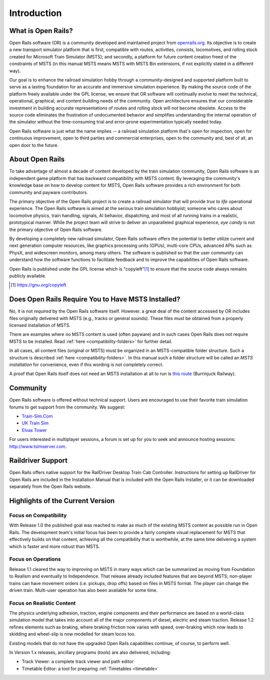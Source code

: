 .. _intro:

************
Introduction
************

What is Open Rails?
===================

Open Rails software (OR) is a community developed and maintained project
from `openrails.org <http://www.openrails.org/>`_. Its objective is to create a new transport simulator
platform that is first, compatible with routes, activities, consists,
locomotives, and rolling stock created for Microsoft Train Simulator (MSTS);
and secondly, a platform for future content creation freed of the constraints
of MSTS (in this manual MSTS means MSTS with MSTS Bin extensions, if not
explicitly stated in a different way).

Our goal is to enhance the railroad simulation hobby through a
community-designed and supported platform built to serve as a lasting
foundation for an accurate and immersive simulation experience. By making
the source code of the platform freely available under the GPL license,
we ensure that OR software will continually evolve to meet the technical,
operational, graphical, and content building needs of the community. Open
architecture ensures that our considerable investment in building accurate
representations of routes and rolling stock will not become obsolete. Access
to the source code eliminates the frustration of undocumented behavior and
simplifies understanding the internal operation of the simulator without the
time-consuming trial and error-prone experimentation typically needed today.

Open Rails software is just what the name implies -- a railroad simulation
platform that's open for inspection, open for continuous improvement, open
to third parties and commercial enterprises, open to the community and, best 
of all, an open door to the future.

About Open Rails
================

To take advantage of almost a decade of content developed by the train 
simulation community, Open Rails software is an independent game 
platform that has backward compatibility with MSTS content.  By 
leveraging the community's knowledge base on how to develop content for 
MSTS, Open Rails software provides a rich environment for both community 
and payware contributors.

The primary objective of the Open Rails project is to create a railroad 
simulator that will provide *true to life* operational experience. The 
Open Rails software is aimed at the serious train simulation hobbyist; 
someone who cares about locomotive physics, train handling, signals, AI 
behavior, dispatching, and most of all running trains in a realistic, 
prototypical manner. While the project team will strive to deliver an 
unparalleled graphical experience, *eye candy* is not the primary 
objective of Open Rails software.

By developing a completely new railroad simulator, Open Rails software 
offers the potential to better utilize current and next generation 
computer resources, like graphics processing units (GPUs), multi-core 
CPUs, advanced APIs such as PhysX, and widescreen monitors, among many 
others. The software is published so that the user community can 
understand how the software functions to facilitate feedback and to 
improve the capabilities of Open Rails software.

Open Rails is published under the GPL license which is "copyleft"[1]_ to ensure 
that the source code always remains publicly available.

.. [1] https://gnu.org/copyleft

.. _intro-MSTSneeded:

Does Open Rails Require You to Have MSTS Installed?
===================================================

No, it is not *required* by the Open Rails software itself. However. a great deal 
of the content accessed by OR includes files originally delivered with MSTS 
(e.g., tracks or general sounds). These files must be obtained from a properly 
licensed installation of MSTS.

There are examples where no MSTS content is used (often payware) and in such 
cases Open Rails does not require MSTS to be installed. Read :ref:`here 
<compatibility-folders>` for further 
detail.

In all cases, all content files (original or MSTS) must be organized in an 
MSTS-compatible folder structure. Such a structure is described :ref:`here 
<compatibility-folders>`. In this manual such a folder structure will be 
called an *MSTS installation* for convenience, even if this wording is not 
completely correct. 

A proof that Open Rails itself does not need an MSTS installation at all to 
run is `this route <http://www.burrinjuck.coalstonewcastle.com.au/route/route-install/>`_ (Burrinjuck Railway).

Community
=========

Open Rails software is offered without technical support. Users are encouraged 
to use their favorite train simulation forums to get support from the community. 
We suggest:

- `Train-Sim.Com <http://forums.flightsim.com/vbts/>`_
- `UK Train Sim <http://forums.uktrainsim.com/index.php>`_
- `Elvas Tower <http://www.elvastower.com/forums/index.php?/index>`_

For users interested in multiplayer sessions, a forum is set up for you to 
seek and announce hosting sessions: http://www.tsimserver.com.

Raildriver Support
==================

Open Rails offers native support for the RailDriver Desktop Train Cab 
Controller. Instructions for setting up RailDriver for Open Rails are included 
in the Installation Manual that is included with the Open Rails Installer, or it 
can be downloaded separately from the Open Rails website.

Highlights of the Current Version
=================================

Focus on Compatibility
----------------------

With Release 1.0 the published goal was reached to make as much of the 
existing MSTS content as possible run in Open Rails. The development 
team's initial focus has been to provide a fairly complete visual 
replacement for MSTS that effectively builds on that content, achieving 
all the compatibility that is worthwhile, at the same time delivering a 
system which is faster and more robust than MSTS.

Focus on Operations
-------------------

Release 1.1 cleared the way to improving on MSTS in many ways which can be 
summarized as moving from Foundation to Realism and eventually to 
Independence. That release already included features that are beyond MSTS; 
non-player trains can have movement orders (i.e. pickups, drop offs) based 
on files in MSTS format. The player can change the driven train. Multi-user 
operation has also been available for some time. 

.. _intro-reality:

Focus on Realistic Content
--------------------------

The physics underlying adhesion, traction, engine components and their 
performance are based on a world-class simulation model that takes into 
account all of the major components of diesel, electric and steam 
traction. Release 1.2 refines elements such as braking, where braking friction 
now varies with speed, over-braking which now leads to skidding and wheel-slip 
is now modelled for steam locos too. 

Existing models that do not have the upgraded Open Rails capabilities 
continue, of course, to perform well.

In Version 1.x releases, ancillary programs (*tools*) are also 
delivered, including:

- Track Viewer: a complete track viewer and path editor
- Timetable Editor: a tool for preparing :ref:`Timetables <timetable>`
